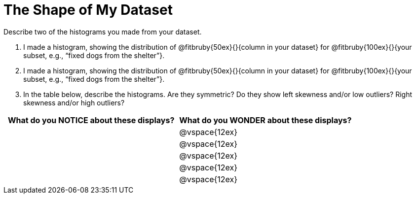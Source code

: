 = The Shape of My Dataset

Describe two of the histograms you made from your dataset.

[.lh-style]
. I made a histogram, showing the distribution of @fitbruby{50ex}{}{column in your dataset} for @fitbruby{100ex}{}{your subset, e.g., “fixed dogs from the shelter”}. 

. I made a histogram, showing the distribution of @fitbruby{50ex}{}{column in your dataset} for @fitbruby{100ex}{}{your subset, e.g., “fixed dogs from the shelter”}.

. In the table below, describe the histograms. Are they symmetric? Do they show left skewness and/or low outliers? Right skewness and/or high outliers?

[cols="1a,1a",options="header"]
|===
| What do you NOTICE about these displays?
| What do you WONDER about these displays?

||@vspace{12ex}
||@vspace{12ex}
||@vspace{12ex}
||@vspace{12ex}
||@vspace{12ex}

|===
